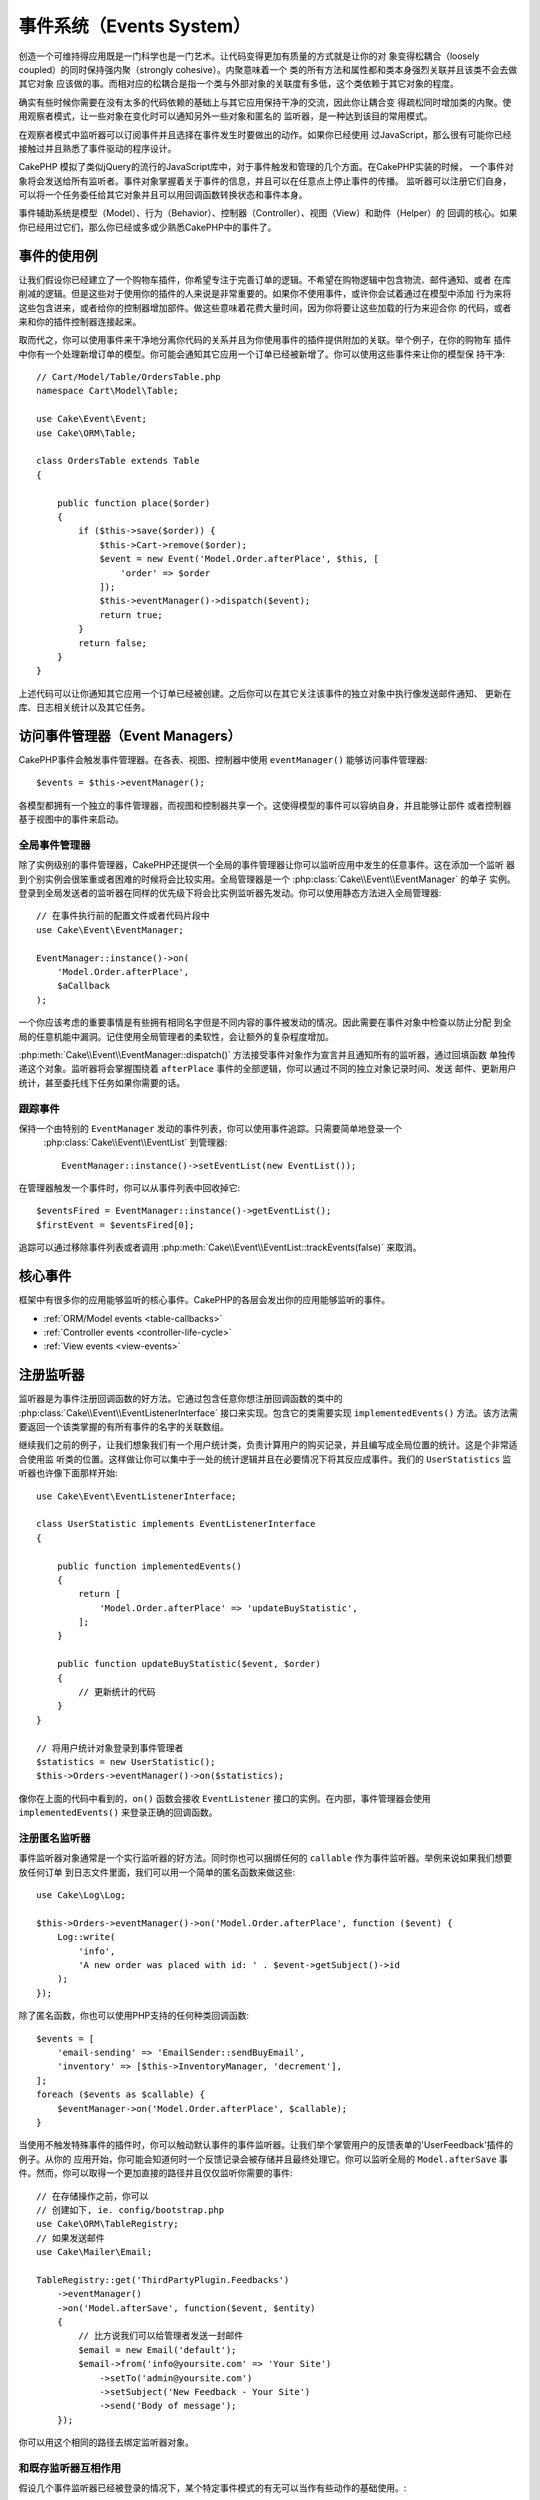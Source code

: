事件系统（Events System）
##################################

创造一个可维持得应用既是一门科学也是一门艺术。让代码变得更加有质量的方式就是让你的对
象变得松耦合（loosely coupled）的同时保持强内聚（strongly cohesive）。内聚意味着一个
类的所有方法和属性都和类本身强烈关联并且该类不会去做其它对象
应该做的事。而相对应的松耦合是指一个类与外部对象的关联度有多低，这个类依赖于其它对象的程度。

确实有些时候你需要在没有太多的代码依赖的基础上与其它应用保持干净的交流，因此你让耦合变
得疏松同时增加类的内聚。使用观察者模式，让一些对象在变化时可以通知另外一些对象和匿名的
监听器，是一种达到该目的常用模式。

在观察者模式中监听器可以订阅事件并且选择在事件发生时要做出的动作。如果你已经使用
过JavaScript，那么很有可能你已经接触过并且熟悉了事件驱动的程序设计。

CakePHP 模拟了类似jQuery的流行的JavaScript库中，对于事件触发和管理的几个方面。在CakePHP实装的时候，
一个事件对象将会发送给所有监听者。事件对象掌握着关于事件的信息，并且可以在任意点上停止事件的传播。
监听器可以注册它们自身，可以将一个任务委任给其它对象并且可以用回调函数转换状态和事件本身。

事件辅助系统是模型（Model）、行为（Behavior）、控制器（Controller）、视图（View）和助件（Helper）的
回调的核心。如果你已经用过它们，那么你已经或多或少熟悉CakePHP中的事件了。

事件的使用例
===================

让我们假设你已经建立了一个购物车插件，你希望专注于完善订单的逻辑。不希望在购物逻辑中包含物流、邮件通知、或者
在库削减的逻辑。但是这些对于使用你的插件的人来说是非常重要的。如果你不使用事件，或许你会试着通过在模型中添加
行为来将这些包含进来，或者给你的控制器增加部件。做这些意味着花费大量时间，因为你将要让这些加载的行为来迎合你
的代码，或者来和你的插件控制器连接起来。

取而代之，你可以使用事件来干净地分离你代码的关系并且为你使用事件的插件提供附加的关联。举个例子，在你的购物车
插件中你有一个处理新增订单的模型。你可能会通知其它应用一个订单已经被新增了。你可以使用这些事件来让你的模型保
持干净::

    // Cart/Model/Table/OrdersTable.php
    namespace Cart\Model\Table;

    use Cake\Event\Event;
    use Cake\ORM\Table;

    class OrdersTable extends Table
    {

        public function place($order)
        {
            if ($this->save($order)) {
                $this->Cart->remove($order);
                $event = new Event('Model.Order.afterPlace', $this, [
                    'order' => $order
                ]);
                $this->eventManager()->dispatch($event);
                return true;
            }
            return false;
        }
    }

上述代码可以让你通知其它应用一个订单已经被创建。之后你可以在其它关注该事件的独立对象中执行像发送邮件通知、
更新在库、日志相关统计以及其它任务。

访问事件管理器（Event Managers）
==========================================

CakePHP事件会触发事件管理器。在各表、视图、控制器中使用 ``eventManager()`` 能够访问事件管理器::

    $events = $this->eventManager();

各模型都拥有一个独立的事件管理器，而视图和控制器共享一个。这使得模型的事件可以容纳自身，并且能够让部件
或者控制器基于视图中的事件来启动。 

全局事件管理器
-----------------------

除了实例级别的事件管理器，CakePHP还提供一个全局的事件管理器让你可以监听应用中发生的任意事件。这在添加一个监听
器到个别实例会很笨重或者困难的时候将会比较实用。全局管理器是一个 :php:class:`Cake\\Event\\EventManager`  的单子
实例。登录到全局发送者的监听器在同样的优先级下将会比实例监听器先发动。你可以使用静态方法进入全局管理器::

    // 在事件执行前的配置文件或者代码片段中
    use Cake\Event\EventManager;

    EventManager::instance()->on(
        'Model.Order.afterPlace',
        $aCallback
    );

一个你应该考虑的重要事情是有些拥有相同名字但是不同内容的事件被发动的情况。因此需要在事件对象中检查以防止分配
到全局的任意机能中漏洞。记住使用全局管理者的柔软性，会让额外的复杂程度增加。

:php:meth:`Cake\\Event\\EventManager::dispatch()` 方法接受事件对象作为宣言并且通知所有的监听器，通过回填函数
单独传递这个对象。监听器将会掌握围绕着 ``afterPlace`` 事件的全部逻辑，你可以通过不同的独立对象记录时间、发送
邮件、更新用户统计，甚至委托线下任务如果你需要的话。

.. _tracking-events:

跟踪事件
---------------------

保持一个由特别的 ``EventManager`` 发动的事件列表，你可以使用事件追踪。只需要简单地登录一个
 :php:class:`Cake\\Event\\EventList` 到管理器::

    EventManager::instance()->setEventList(new EventList());

在管理器触发一个事件时，你可以从事件列表中回收掉它::

    $eventsFired = EventManager::instance()->getEventList();
    $firstEvent = $eventsFired[0];

追踪可以通过移除事件列表或者调用 :php:meth:`Cake\\Event\\EventList::trackEvents(false)` 来取消。

.. versionadded:: 3.2.11
    事件追踪和 :php:class:`Cake\\Event\\EventList` 被增加。

核心事件
=================

框架中有很多你的应用能够监听的核心事件。CakePHP的各层会发出你的应用能够监听的事件。

* :ref:`ORM/Model events <table-callbacks>`
* :ref:`Controller events <controller-life-cycle>`
* :ref:`View events <view-events>`

.. _registering-event-listeners:

注册监听器
=====================

监听器是为事件注册回调函数的好方法。它通过包含任意你想注册回调函数的类中的 :php:class:`Cake\\Event\\EventListenerInterface` 
接口来实现。包含它的类需要实现 ``implementedEvents()`` 方法。该方法需要返回一个该类掌握的有所有事件的名字的关联数组。

继续我们之前的例子，让我们想象我们有一个用户统计类，负责计算用户的购买记录，并且编写成全局位置的统计。这是个非常适合使用监
听类的位置。这样做让你可以集中于一处的统计逻辑并且在必要情况下将其反应成事件。我们的 ``UserStatistics`` 监听器也许像下面那样开始::

    use Cake\Event\EventListenerInterface;

    class UserStatistic implements EventListenerInterface
    {

        public function implementedEvents()
        {
            return [
                'Model.Order.afterPlace' => 'updateBuyStatistic',
            ];
        }

        public function updateBuyStatistic($event, $order)
        {
            // 更新统计的代码
        }
    }

    // 将用户统计对象登录到事件管理者
    $statistics = new UserStatistic();
    $this->Orders->eventManager()->on($statistics);

像你在上面的代码中看到的，``on()`` 函数会接收 ``EventListener`` 接口的实例。在内部，事件管理器会使用 ``implementedEvents()`` 
来登录正确的回调函数。

注册匿名监听器
-------------------------------

事件监听器对象通常是一个实行监听器的好方法。同时你也可以捆绑任何的 ``callable`` 作为事件监听器。举例来说如果我们想要放任何订单
到日志文件里面，我们可以用一个简单的匿名函数来做这些::

    use Cake\Log\Log;

    $this->Orders->eventManager()->on('Model.Order.afterPlace', function ($event) {
        Log::write(
            'info',
            'A new order was placed with id: ' . $event->getSubject()->id
        );
    });

除了匿名函数，你也可以使用PHP支持的任何种类回调函数::

    $events = [
        'email-sending' => 'EmailSender::sendBuyEmail',
        'inventory' => [$this->InventoryManager, 'decrement'],
    ];
    foreach ($events as $callable) {
        $eventManager->on('Model.Order.afterPlace', $callable);
    }

当使用不触发特殊事件的插件时，你可以触动默认事件的事件监听器。让我们举个掌管用户的反馈表单的'UserFeedback'插件的例子。从你的
应用开始，你可能会知道何时一个反馈记录会被存储并且最终处理它。你可以监听全局的 
``Model.afterSave`` 事件。然而，你可以取得一个更加直接的路径并且仅仅监听你需要的事件::

    // 在存储操作之前，你可以
    // 创建如下, ie. config/bootstrap.php
    use Cake\ORM\TableRegistry;
    // 如果发送邮件
    use Cake\Mailer\Email;

    TableRegistry::get('ThirdPartyPlugin.Feedbacks')
        ->eventManager()
        ->on('Model.afterSave', function($event, $entity)
        {
            // 比方说我们可以给管理者发送一封邮件
            $email = new Email('default');
            $email->from('info@yoursite.com' => 'Your Site')
                ->setTo('admin@yoursite.com')
                ->setSubject('New Feedback - Your Site')
                ->send('Body of message');
        });

你可以用这个相同的路径去绑定监听器对象。

和既存监听器互相作用
-----------------------------------

假设几个事件监听器已经被登录的情况下，某个特定事件模式的有无可以当作有些动作的基础使用。::

    // 登录监听器到事件管理器
    $this->eventManager()->on('User.Registration', [$this, 'userRegistration']);
    $this->eventManager()->on('User.Verification', [$this, 'userVerification']);
    $this->eventManager()->on('User.Authorization', [$this, 'userAuthorization']);

    // 应用的其它地方。
    $events = $this->eventManager()->matchingListeners('Verification');
    if (!empty($events)) {
        // 实行存在'Verification'事件监听器的逻辑
        // 比方说如果存在就移除该监听器
        $this->eventManager()->off('User.Verification');
    } else {
        // 实行不存在'Verification'事件监听器的逻辑
    }

.. note::

    传递到 ``matchingListeners`` 方法的模式区分大小写。

.. versionadded:: 3.2.3

    ``matchingListeners`` 方法返回一个与检索模式一致的数组。

.. _event-priorities:

优先顺序设置
------------------------------------

在某些情况下你可能会想要控制监听器的调用顺序。比方说，如果你返回我们用户统计的例子。监听器在堆（stack）的最后被调用会
比较理想。在监听器堆的最后调用它，我们可以确保事件没有被取消，以及其它监听器没有发生例外。在其它监听器修改标题或者事件
对象时，我们也能得到对象的最后状态。

当增加一个监听器时，优先级被定义成了一个整数值。数值越高，方法越晚被调用。所有监听器的默认优先级都是 ``10``。如果你想要你的方法更早调用，可以使用一个低于默认值的整数。在另一方面，如果你想要比其它方法更晚调用，可以使用一个比 ``10`` 大的数字。

两个回调函数拥有相同优先级的情况下，它们将会按照我们登录的顺序执行。你可以用 ``on()`` 方法来为回调函数设定优先级，
在 ``implementedEvents()`` 函数内宣言给事件监听器设定优先级::

    // 给回调函数设定优先级
    $callback = [$this, 'doSomething'];
    $this->eventManager()->on(
        'Model.Order.afterPlace',
        ['priority' => 2],
        $callback
    );

    // 给监听器设定优先级
    class UserStatistic implements EventListenerInterface
    {
        public function implementedEvents()
        {
            return [
                'Model.Order.afterPlace' => [
                    'callable' => 'updateBuyStatistic',
                    'priority' => 100
                ],
            ];
        }
    }

如你所见， ``EventListener`` 对象的主要不同是需要用一个数组来确定回调方法和选择优先级。 
``callable`` 键是一个管理器可以读取以确定调用类中哪个方法的特殊数组输入。

将事件数据作为函数参数取得
--------------------------------------------------------

当给事件的构造函数提供数据时，被提供的数据会转化成监听器的参数。一个视图层的例子时afterRender回调函数::

    $this->eventManager()
        ->dispatch(new Event('View.afterRender', $this, ['view' => $viewFileName]));

``View.afterRender`` 回调函数的监听器有以下签名::

    function (Event $event, $viewFileName)

提供给事件构造函数的各值会按照它们在数据数组的顺序转化成函数的参数。如果你使用一个关联数组， 
``array_values`` 的结果将会决定函数参数的顺序。

.. note::

	和2.x不同，将事件数据转化成监听器参数是一个不可取消的默认行为。

发送事件
====================

一旦你得到一个事件管理器的实例，你可以使用 :php:meth:`~Cake\\Event\\EventManager::dispatch()` 来发送事件。
该方法接收一个 :php:class:`Cake\\Event\\Event` 实例。让我们看看发送事件::

    // 一个事件监听器在发送之前已经实例化。
    // 创建一个新事件并发送它。
    $event = new Event('Model.Order.afterPlace', $this, [
        'order' => $order
    ]);
    $this->eventManager()->dispatch($event);

:php:class:`Cake\\Event\\Event` 在构造函数中接收3个参数。第一个是事件名，你应该尽可能确保该名字是唯一可读的。我们推荐以下惯例: 
``Layer.eventName`` 对应发生在一个层级的事件（例如；``Controller.startup``，``View.beforeRender``），``Layer.Class.eventName`` 
对应发生在某个层的特定类中的事件，比方说 ``Model.User.afterRegister`` 或者 ``Controller.Courses.invalidAccess``。

第二个参数是 ``subject`` ，表明着对象与事件的关联，通常是触发与自身相关的事件的类，``$this`` 是最常见的使用例子。尽管一个
部件（Component）也能触发控制器事件。标题类（subject class）依然非常重要，因为监听器可以迅速访问对象的属性，有机会动态地检查
和变更它们。

最后，第三个参数是附加事件数据。这里可以是任意你认为有用的数据，因此监听器可以依据你传递的数据来发生动作。这个参数可以是任意
类型的，我们推荐传递一个关联数组。

The :php:meth:`~Cake\\Event\\EventManager::dispatch()` 方法接收一个事件对象作为参数并且通知所有订阅了的监听器。

.. _stopping-events:

停止事件
---------------

像DOM事件一样，你也许想停止一个事件让追加的监听器不会收到通知。当检测出处理不能再进行下去的代码的时候，中止保存操作
的模型回调函数(比方说 beforeSave)能够让你知道如何停止。

你也可以在你的回调函数中返回一个 ``false`` 来中止事件，或者在事件对象上调用 ``stopPropagation()`` 方法::

    public function doSomething($event)
    {
        // ...
        return false; // Stops the event
    }

    public function updateBuyStatistic($event)
    {
        // ...
        $event->stopPropagation();
    }

停止一个事件将会停止任何被调用的回调函数。触发事件的附加代码也许会根据事件是否被停止而有不同的表现。通常来说，
停止 'after' 事件没有意义，不过停止 'before' 事件经常被用来停止整个操作的发生。

你可以使用 ``isStopped()`` 方法来检查是否事件被停止::

    public function place($order)
    {
        $event = new Event('Model.Order.beforePlace', $this, ['order' => $order]);
        $this->eventManager()->dispatch($event);
        if ($event->isStopped()) {
            return false;
        }
        if ($this->Orders->save($order)) {
            // ...
        }
        // ...
    }

在之前的例子，如果事件在 ``beforePlace`` 过程中被停止的话，订单不会被保存。

取得事件结果
----------------------------

每当回调函数返回一个非null和false的值，都会被保存在事件对象的 ``$result`` 属性里面。这在你想要让回调
函数调整事件的执行时比较有帮助。在让我们用 ``beforePlace`` 来举例子，让回调函数修改 ``$order`` 数据。

每个事件结果都可以通过直接使用事件对象结果属性或者返回回调函数自身的值来改变::

    // A listener callback
    public function doSomething($event)
    {
        // ...
        $alteredData = $event->getData('order') + $moreData;
        return $alteredData;
    }

    // Another listener callback
    public function doSomethingElse($event)
    {
        // ...
        $event->setResult(['order' => $alteredData] + $this->result());
    }

    // Using the event result
    public function place($order)
    {
        $event = new Event('Model.Order.beforePlace', $this, ['order' => $order]);
        $this->eventManager()->dispatch($event);
        if (!empty($event->getResult()['order'])) {
            $order = $event->getResult()['order'];
        }
        if ($this->Orders->save($order)) {
            // ...
        }
        // ...
    }

转化任意事件对象的属性和拥有传递到下一个回调函数的新数据是可能的。在多数例子中，作为事件数据或者结果来提供
对象，直接转化对象，是保持相同参照和修改被共享到所有回调函数的调用的最优解决方案。

删除回调函数和监听器
-------------------------------------------

如果有任何理由你想要从事件管理器删除任意的回调函数，只需要使用你用来登录它的前两个参数来
调用 :php:meth:`Cake\\Event\\EventManager::off()` 方法::

    // 登录一个函数
    $this->eventManager()->on('My.event', [$this, 'doSomething']);

    // 删除一个函数
    $this->eventManager()->off('My.event', [$this, 'doSomething']);

    // 登录一个匿名函数
    $myFunction = function ($event) { ... };
    $this->eventManager()->on('My.event', $myFunction);

    // 删除匿名函数
    $this->eventManager()->off('My.event', $myFunction);

    // 添加一个事件监听器
    $listener = new MyEventLister();
    $this->eventManager()->on($listener);

    // 从监听器删除一个简单的事件键
    $this->eventManager()->off('My.event', $listener);

    // 删除监听器包含的所有回调函数
    $this->eventManager()->off($listener);

事件是让你在应用中把关心的东西分开的非常好的方法。它让类与其它类之间保持耦合与凝聚力。事件可以利用于应用代码
的疏结合和作成能够扩张的插件。

记住更大的能力带来更大的责任。使用太多的事件会让调试更困难并且需要额外的结合测试。

扩展阅读
==================

* :doc:`/orm/behaviors`
* :doc:`/controllers/components`
* :doc:`/views/helpers`
* :ref:`testing-events`


.. meta::
    :title lang=zh: Events system
    :keywords lang=en: events, dispatch, decoupling, cakephp, callbacks, triggers, hooks, php
